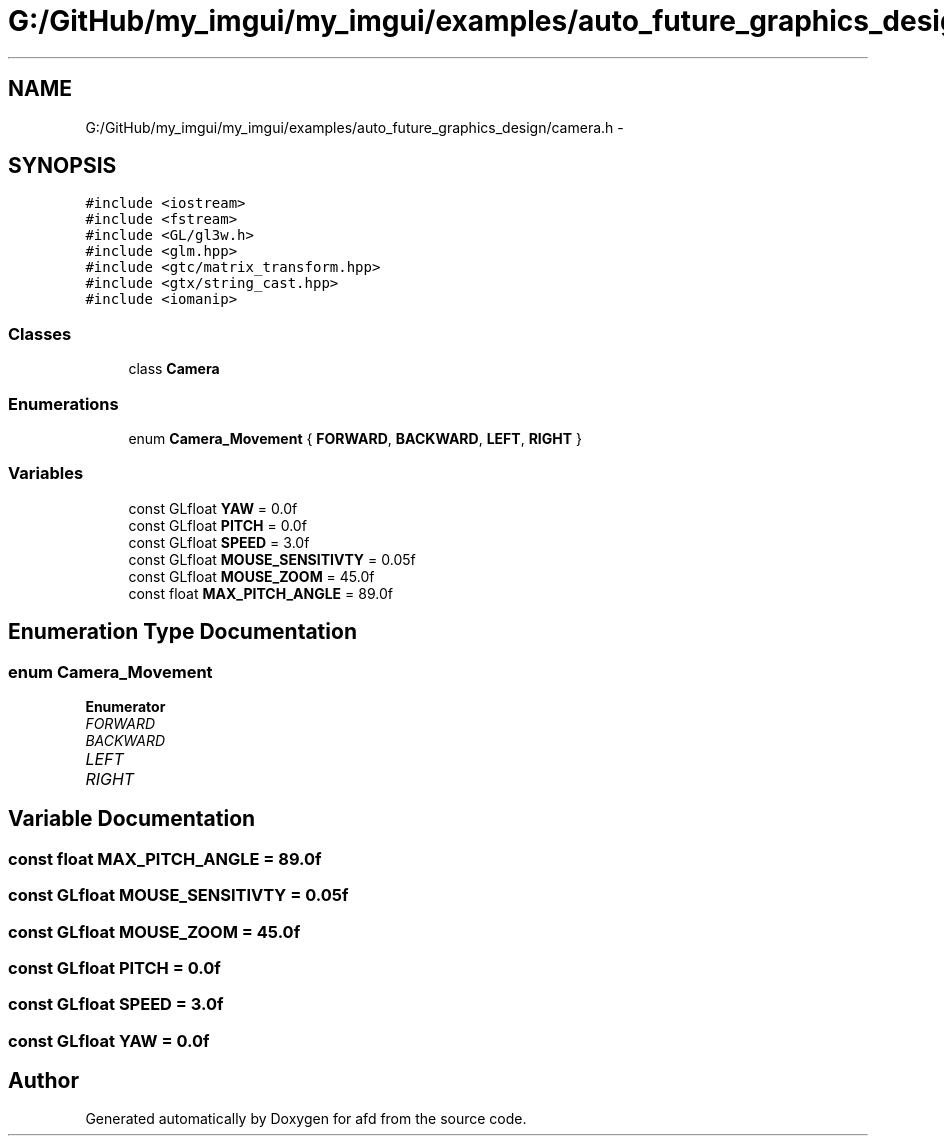 .TH "G:/GitHub/my_imgui/my_imgui/examples/auto_future_graphics_design/camera.h" 3 "Thu Jun 14 2018" "afd" \" -*- nroff -*-
.ad l
.nh
.SH NAME
G:/GitHub/my_imgui/my_imgui/examples/auto_future_graphics_design/camera.h \- 
.SH SYNOPSIS
.br
.PP
\fC#include <iostream>\fP
.br
\fC#include <fstream>\fP
.br
\fC#include <GL/gl3w\&.h>\fP
.br
\fC#include <glm\&.hpp>\fP
.br
\fC#include <gtc/matrix_transform\&.hpp>\fP
.br
\fC#include <gtx/string_cast\&.hpp>\fP
.br
\fC#include <iomanip>\fP
.br

.SS "Classes"

.in +1c
.ti -1c
.RI "class \fBCamera\fP"
.br
.in -1c
.SS "Enumerations"

.in +1c
.ti -1c
.RI "enum \fBCamera_Movement\fP { \fBFORWARD\fP, \fBBACKWARD\fP, \fBLEFT\fP, \fBRIGHT\fP }"
.br
.in -1c
.SS "Variables"

.in +1c
.ti -1c
.RI "const GLfloat \fBYAW\fP = 0\&.0f"
.br
.ti -1c
.RI "const GLfloat \fBPITCH\fP = 0\&.0f"
.br
.ti -1c
.RI "const GLfloat \fBSPEED\fP = 3\&.0f"
.br
.ti -1c
.RI "const GLfloat \fBMOUSE_SENSITIVTY\fP = 0\&.05f"
.br
.ti -1c
.RI "const GLfloat \fBMOUSE_ZOOM\fP = 45\&.0f"
.br
.ti -1c
.RI "const float \fBMAX_PITCH_ANGLE\fP = 89\&.0f"
.br
.in -1c
.SH "Enumeration Type Documentation"
.PP 
.SS "enum \fBCamera_Movement\fP"

.PP
\fBEnumerator\fP
.in +1c
.TP
\fB\fIFORWARD \fP\fP
.TP
\fB\fIBACKWARD \fP\fP
.TP
\fB\fILEFT \fP\fP
.TP
\fB\fIRIGHT \fP\fP
.SH "Variable Documentation"
.PP 
.SS "const float MAX_PITCH_ANGLE = 89\&.0f"

.SS "const GLfloat MOUSE_SENSITIVTY = 0\&.05f"

.SS "const GLfloat MOUSE_ZOOM = 45\&.0f"

.SS "const GLfloat PITCH = 0\&.0f"

.SS "const GLfloat SPEED = 3\&.0f"

.SS "const GLfloat YAW = 0\&.0f"

.SH "Author"
.PP 
Generated automatically by Doxygen for afd from the source code\&.
